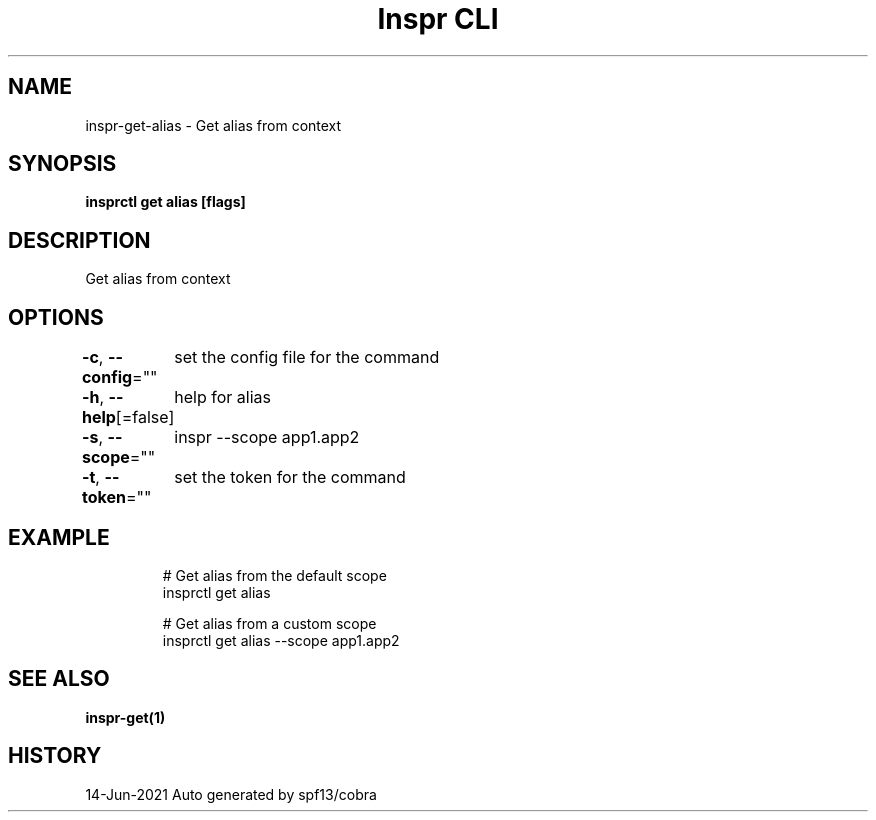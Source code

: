 .nh
.TH "Inspr CLI" "1" "Jun 2021" "Auto generated by spf13/cobra" ""

.SH NAME
.PP
inspr\-get\-alias \- Get alias from context


.SH SYNOPSIS
.PP
\fBinsprctl get alias [flags]\fP


.SH DESCRIPTION
.PP
Get alias from context


.SH OPTIONS
.PP
\fB\-c\fP, \fB\-\-config\fP=""
	set the config file for the command

.PP
\fB\-h\fP, \fB\-\-help\fP[=false]
	help for alias

.PP
\fB\-s\fP, \fB\-\-scope\fP=""
	inspr  \-\-scope app1.app2

.PP
\fB\-t\fP, \fB\-\-token\fP=""
	set the token for the command


.SH EXAMPLE
.PP
.RS

.nf
  # Get alias from the default scope
 insprctl get alias 

  # Get alias from a custom scope
 insprctl get alias \-\-scope app1.app2


.fi
.RE


.SH SEE ALSO
.PP
\fBinspr\-get(1)\fP


.SH HISTORY
.PP
14\-Jun\-2021 Auto generated by spf13/cobra
